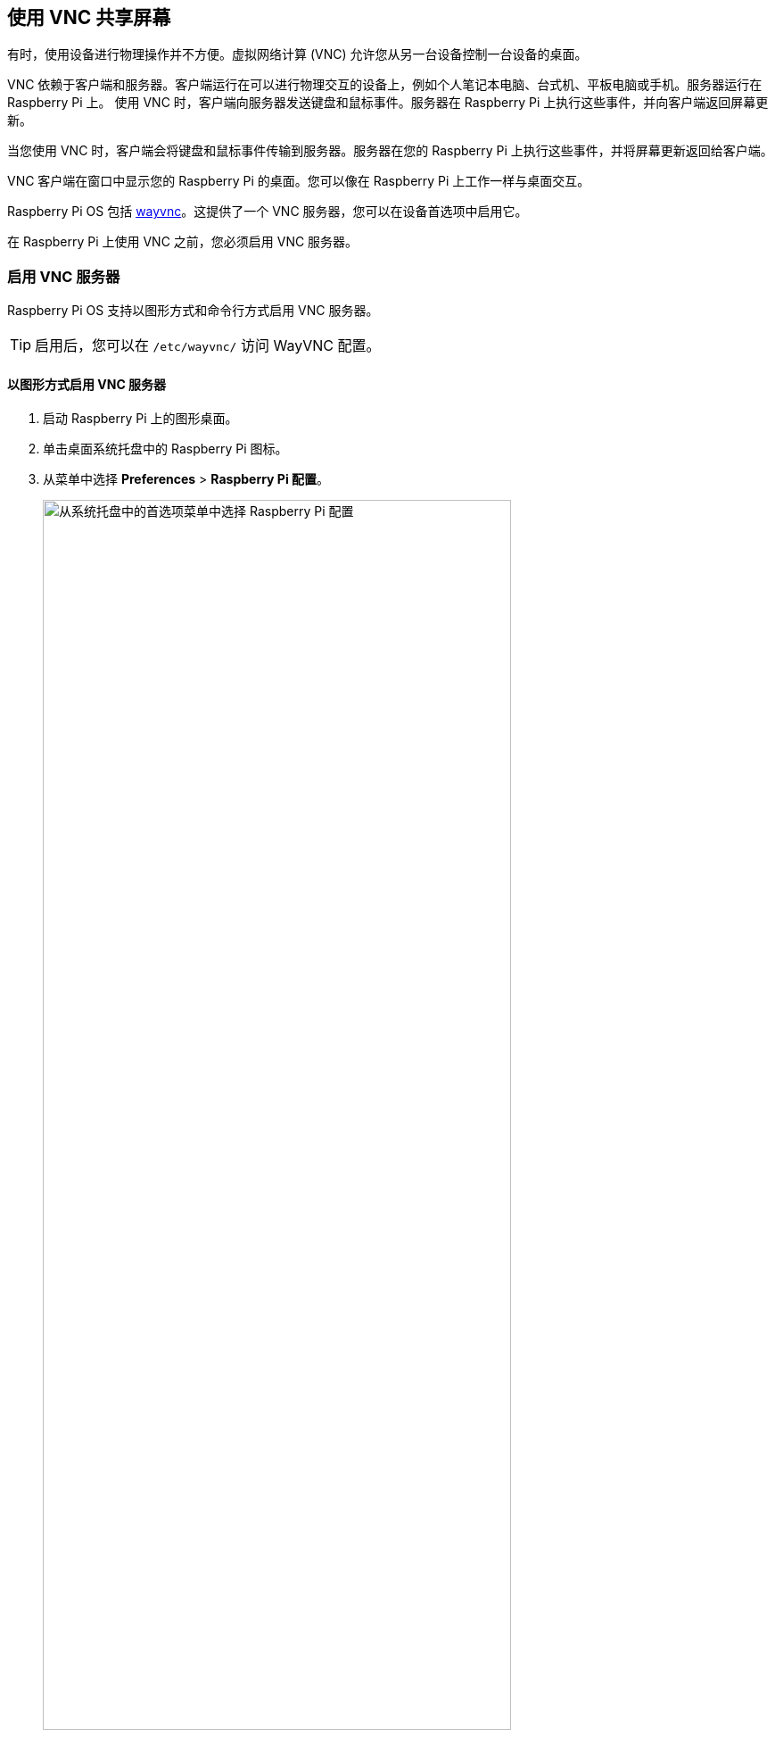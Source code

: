 [[vnc]]
== 使用 VNC 共享屏幕

有时，使用设备进行物理操作并不方便。虚拟网络计算 (VNC) 允许您从另一台设备控制一台设备的桌面。

VNC 依赖于客户端和服务器。客户端运行在可以进行物理交互的设备上，例如个人笔记本电脑、台式机、平板电脑或手机。服务器运行在 Raspberry Pi 上。
使用 VNC 时，客户端向服务器发送键盘和鼠标事件。服务器在 Raspberry Pi 上执行这些事件，并向客户端返回屏幕更新。

当您使用 VNC 时，客户端会将键盘和鼠标事件传输到服务器。服务器在您的 Raspberry Pi 上执行这些事件，并将屏幕更新返回给客户端。

VNC 客户端在窗口中显示您的 Raspberry Pi 的桌面。您可以像在 Raspberry Pi 上工作一样与桌面交互。

Raspberry Pi OS 包括 https://github.com/any1/wayvnc[wayvnc]。这提供了一个 VNC 服务器，您可以在设备首选项中启用它。

在 Raspberry Pi 上使用 VNC 之前，您必须启用 VNC 服务器。

[[enable-the-vnc-server]]
=== 启用 VNC 服务器

Raspberry Pi OS 支持以图形方式和命令行方式启用 VNC 服务器。

TIP: 启用后，您可以在 `/etc/wayvnc/` 访问 WayVNC 配置。

[[enable-vnc-server-graphically]]
==== 以图形方式启用 VNC 服务器

. 启动 Raspberry Pi 上的图形桌面。
. 单击桌面系统托盘中的 Raspberry Pi 图标。
. 从菜单中选择 *Preferences* > *Raspberry Pi 配置*。
+
--
image::images/raspberry-pi-configuration.png[alt="从系统托盘中的首选项菜单中选择 Raspberry Pi 配置",width="80%"]
--
. 导航到 *Interfaces* 选项卡。
. 单击 *VNC* 旁边的单选按钮，使其处于活动位置。
+
--
image::images/vnc-enable.png[在接口选项卡中，单击 VNC 切换到活动位置以启用 VNC.",width="80%"]
--
. 单击 *OK* 按钮保存配置更改。

==== 在命令行上启用 VNC 服务器

使用 xref:configuration.adoc#raspi-config[raspi-config] 在命令行上启用 VNC 服务器。

. 使用以下命令打开'raspi-config'：
+
[source,console]
----
$ sudo raspi-config
----
. 导航至 *Interface Options*。按 `Enter` 键选择。
. 选择 *VNC*。按 `Enter` 键选择。
. 在 *Would you like the VNC Server to be enabled?*（是否启用 VNC 服务器）下，选择 `<Yes>` ，然后按 `Enter` 。
. 按 `Enter` 返回菜单。按 `Esc` 键退出 `raspi-config` 。


[[connect-to-a-vnc-server]]
=== 连接到 VNC 服务器

要连接到您的 Raspberry Pi，您需要以下设备：

* 您的 Raspberry Pi 和运行 VNC 客户端的设备，连接到同一网络（例如家庭无线网络或 VPN）
* 您的 Raspberry Pi 的主机名或 IP 地址
* Raspberry Pi 上帐户的有效用户名和密码组合

如果您不知道设备的 IP 地址，请参阅 xref:remote-access.adoc#ip-address[我们关于查找 IP 地址的说明]。

. 下载 https://tigervnc.org/[TigerVNC]。您可以从 https://github.com/TigerVNC/tigervnc/releases[其 GitHub 存储库的发布页面] 安装最新版本。单击最新版本中的链接，找到适合您平台的二进制文件。Windows 用户应下载 `exe` ；macOS 用户应下载 `dmg` ；Linux 用户应安装 `jar` 。

. 在您的客户端设备上，启动 TigerVNC。在 macOS 和 Windows 上，您可以双击二进制文件。在 Linux 上，使用 `sudo apt install default-jre` 安装 java，然后运行 `java -jar VncViewer-<version>.jar` ，将 `<version>` 占位符替换为您下载的版本。
. 在 "VNC 服务器" 字段中，输入 Raspberry Pi 的 IP 地址。
+
--
image::images/vnc-tigervnc-enter-ip.png[alt="将 Raspberry Pi 的本地 IP 地址输入 TigerVNC",width="60%"]
--
. 单击 "Options"按钮。导航至 "Input"选项卡。选中 "无光标时显示点 "旁边的复选框，确保在 TigerVNC 中始终能看到光标。
+
--
image::images/vnc-tigervnc-show-dot.png[alt="TigerVNC 选项，用于始终将光标呈现为点,width="60%"]
--
. 单击'连接'按钮以启动与服务器的连接。
    * 如果 TigerVNC 警告您'主机名与服务器证书不匹配'，请单击"Yes"按钮继续。
+
--
image::images/vnc-tigervnc-cert-warning.png[alt="TigerVNC 警告证书不匹配",width="60%"]
--
* 如果 TigerVNC 警告您"certificate has been signed by an unknown authority"，请单击'是'按钮为您的 Raspberry Pi 授予例外。
+
--
image::images/vnc-tigervnc-cert-signer-warning.png[alt="TigerVNC 警告证书已由未知机构签名,width="60%"]
--
.当提示输入用户名和密码时，请输入您的凭据。
+
--
image::images/vnc-tigervnc-username-password.png[alt="Entering a username and password to authenticate via TigerVNC,width="60%"]
--

. 点击 "OK"（确定）按钮验证 VNC 服务器。如果凭据正确无误，TigerVNC 将打开一个窗口，其中包含与你在 Raspberry Pi 上的账户相对应的桌面。你应该可以移动鼠标和键盘输入文本并与桌面互动
+
--
image::images/vnc-tigervnc-desktop.png[alt="The desktop of a Raspberry Pi after successfully authenticating with TigerVNC",width="60%"]
--
